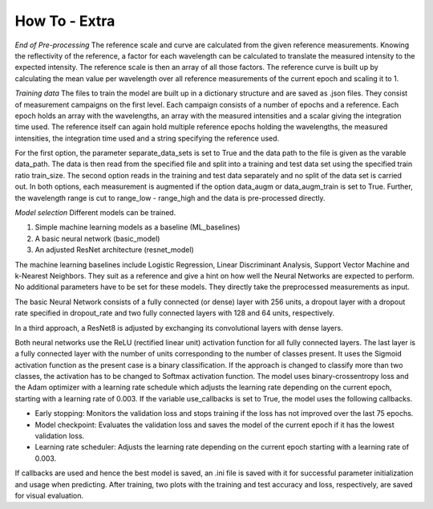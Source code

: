 ﻿How To - Extra
======

*End of Pre-processing*
The reference scale and curve are calculated from the given reference measurements. Knowing 
the reflectivity of the reference, a factor for each wavelength can be calculated to 
translate the measured intensity to the expected intensity. The reference scale is then an 
array of all those factors. The reference curve is built up by calculating the mean value per 
wavelength over all reference measurements of the current epoch and scaling it to 1.

*Training data*
The files to train the model are built up in a dictionary structure and are saved as .json files. 
They consist of measurement campaigns on the first level. Each campaign consists of a number of 
epochs and a reference. Each epoch holds an array with the wavelengths, an array with the measured 
intensities and a scalar giving the integration time used. The reference itself can again hold 
multiple reference epochs holding the wavelengths, the measured intensities, the integration time 
used and a string specifying the reference used.

For the first option, the parameter separate_data_sets is set to True and the data path to the 
file is given as the varable data_path. The data is then read from the specified file and split 
into a training and test data set using the specified train ratio train_size. 
The second option reads in the training and test data separately and no split of the data set is 
carried out.
In both options, each measurement is augmented if the option data_augm or data_augm_train is set 
to True. Further, the wavelength range is cut to range_low - range_high and the data is 
pre-processed directly.


*Model selection*
Different models can be trained. 

#. Simple machine learning models as a baseline (ML_baselines)
#. A basic neural network (basic_model)
#. An adjusted ResNet architecture (resnet_model)

The machine learning baselines include Logistic Regression, Linear Discriminant Analysis, Support 
Vector Machine and k-Nearest Neighbors. They suit as a reference and give a hint on how well the 
Neural Networks are expected to perform. No additional parameters have to be set for these models. 
They directly take the preprocessed measurements as input.

The basic Neural Network consists of a fully connected (or dense) layer with 256 units, a dropout 
layer with a dropout rate specified in dropout_rate and two fully connected layers with 128 and 
64 units, respectively. 

In a third approach, a ResNet8 is adjusted by exchanging its convolutional layers with dense layers. 

Both neural networks use the ReLU (rectified linear unit) activation function for all fully 
connected layers. The last layer is a fully connected layer with the number of units corresponding 
to the number of classes present. It uses the Sigmoid activation function as the present case is 
a binary classification. If the approach is changed to classify more than two classes, the 
activation has to be changed to Softmax activation function. The model uses binary-crossentropy 
loss and the Adam optimizer with a learning rate schedule which adjusts the learning rate depending 
on the current epoch, starting with a learning rate of 0.003. If the variable use_callbacks is set to 
True, the model uses the following callbacks.

- Early stopping: Monitors the validation loss and stops training if the loss has not improved over the last 75 epochs.
- Model checkpoint: Evaluates the validation loss and saves the model of the current epoch if it has the lowest validation loss.
- Learning rate scheduler: Adjusts the learning rate depending on the current epoch starting with a learning rate of 0.003.

If callbacks are used and hence the best model is saved, an .ini file is saved with it for successful 
parameter initialization and usage when predicting.
After training, two plots with the training and test accuracy and loss, respectively, are saved for visual evaluation.

